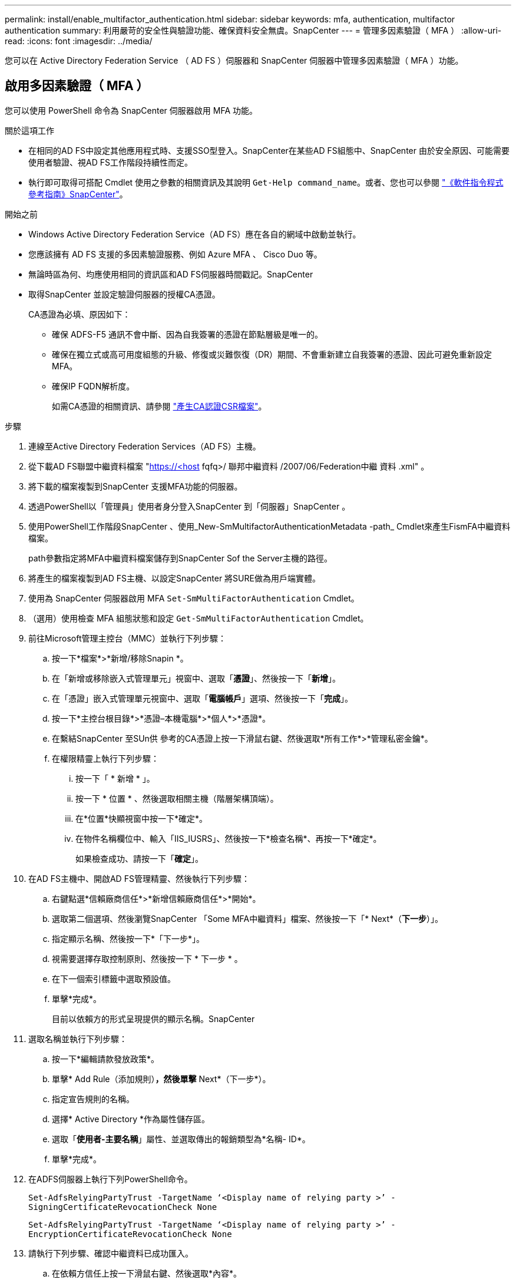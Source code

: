 ---
permalink: install/enable_multifactor_authentication.html 
sidebar: sidebar 
keywords: mfa, authentication, multifactor authentication 
summary: 利用嚴苛的安全性與驗證功能、確保資料安全無虞。SnapCenter 
---
= 管理多因素驗證（ MFA ）
:allow-uri-read: 
:icons: font
:imagesdir: ../media/


[role="lead"]
您可以在 Active Directory Federation Service （ AD FS ）伺服器和 SnapCenter 伺服器中管理多因素驗證（ MFA ）功能。



== 啟用多因素驗證（ MFA ）

您可以使用 PowerShell 命令為 SnapCenter 伺服器啟用 MFA 功能。

.關於這項工作
* 在相同的AD FS中設定其他應用程式時、支援SSO型登入。SnapCenter在某些AD FS組態中、SnapCenter 由於安全原因、可能需要使用者驗證、視AD FS工作階段持續性而定。
* 執行即可取得可搭配 Cmdlet 使用之參數的相關資訊及其說明 `Get-Help command_name`。或者、您也可以參閱 https://library.netapp.com/ecm/ecm_download_file/ECMLP2886205["《軟件指令程式參考指南》SnapCenter"^]。


.開始之前
* Windows Active Directory Federation Service（AD FS）應在各自的網域中啟動並執行。
* 您應該擁有 AD FS 支援的多因素驗證服務、例如 Azure MFA 、 Cisco Duo 等。
* 無論時區為何、均應使用相同的資訊區和AD FS伺服器時間戳記。SnapCenter
* 取得SnapCenter 並設定驗證伺服器的授權CA憑證。
+
CA憑證為必填、原因如下：

+
** 確保 ADFS-F5 通訊不會中斷、因為自我簽署的憑證在節點層級是唯一的。
** 確保在獨立式或高可用度組態的升級、修復或災難恢復（DR）期間、不會重新建立自我簽署的憑證、因此可避免重新設定MFA。
** 確保IP FQDN解析度。
+
如需CA憑證的相關資訊、請參閱 link:../install/reference_generate_CA_certificate_CSR_file.html["產生CA認證CSR檔案"^]。





.步驟
. 連線至Active Directory Federation Services（AD FS）主機。
. 從下載AD FS聯盟中繼資料檔案 "https://<host[] fqfq>/ 聯邦中繼資料 /2007/06/Federation中繼 資料 .xml" 。
. 將下載的檔案複製到SnapCenter 支援MFA功能的伺服器。
. 透過PowerShell以「管理員」使用者身分登入SnapCenter 到「伺服器」SnapCenter 。
. 使用PowerShell工作階段SnapCenter 、使用_New-SmMultifactorAuthenticationMetadata -path_ Cmdlet來產生FismFA中繼資料檔案。
+
path參數指定將MFA中繼資料檔案儲存到SnapCenter Sof the Server主機的路徑。

. 將產生的檔案複製到AD FS主機、以設定SnapCenter 將SURE做為用戶端實體。
. 使用為 SnapCenter 伺服器啟用 MFA `Set-SmMultiFactorAuthentication` Cmdlet。
. （選用）使用檢查 MFA 組態狀態和設定 `Get-SmMultiFactorAuthentication` Cmdlet。
. 前往Microsoft管理主控台（MMC）並執行下列步驟：
+
.. 按一下*檔案*>*新增/移除Snapin *。
.. 在「新增或移除嵌入式管理單元」視窗中、選取「*憑證*」、然後按一下「*新增*」。
.. 在「憑證」嵌入式管理單元視窗中、選取「*電腦帳戶*」選項、然後按一下「*完成*」。
.. 按一下*主控台根目錄*>*憑證–本機電腦*>*個人*>*憑證*。
.. 在繫結SnapCenter 至SUn供 參考的CA憑證上按一下滑鼠右鍵、然後選取*所有工作*>*管理私密金鑰*。
.. 在權限精靈上執行下列步驟：
+
... 按一下「 * 新增 * 」。
... 按一下 * 位置 * 、然後選取相關主機（階層架構頂端）。
... 在*位置*快顯視窗中按一下*確定*。
... 在物件名稱欄位中、輸入「IIS_IUSRS」、然後按一下*檢查名稱*、再按一下*確定*。
+
如果檢查成功、請按一下「*確定*」。





. 在AD FS主機中、開啟AD FS管理精靈、然後執行下列步驟：
+
.. 右鍵點選*信賴廠商信任*>*新增信賴廠商信任*>*開始*。
.. 選取第二個選項、然後瀏覽SnapCenter 「Some MFA中繼資料」檔案、然後按一下「* Next*（*下一步*）」。
.. 指定顯示名稱、然後按一下*「下一步*」。
.. 視需要選擇存取控制原則、然後按一下 * 下一步 * 。
.. 在下一個索引標籤中選取預設值。
.. 單擊*完成*。
+
目前以依賴方的形式呈現提供的顯示名稱。SnapCenter



. 選取名稱並執行下列步驟：
+
.. 按一下*編輯請款發放政策*。
.. 單擊* Add Rule（添加規則）*，然後單擊* Next*（下一步*）。
.. 指定宣告規則的名稱。
.. 選擇* Active Directory *作為屬性儲存區。
.. 選取「*使用者-主要名稱*」屬性、並選取傳出的報銷類型為*名稱- ID*。
.. 單擊*完成*。


. 在ADFS伺服器上執行下列PowerShell命令。
+
`Set-AdfsRelyingPartyTrust -TargetName ‘<Display name of relying party >’ -SigningCertificateRevocationCheck None`

+
`Set-AdfsRelyingPartyTrust -TargetName ‘<Display name of relying party >’ -EncryptionCertificateRevocationCheck None`

. 請執行下列步驟、確認中繼資料已成功匯入。
+
.. 在依賴方信任上按一下滑鼠右鍵、然後選取*內容*。
.. 確認已填入端點、識別項和簽名欄位。


. 關閉所有瀏覽器索引標籤、然後重新開啟瀏覽器、以清除現有或作用中的工作階段 Cookie 、然後再次登入。


也可使用REST API來啟用「支援MFA」功能。SnapCenter

如需疑難排解資訊、請參閱 https://kb.netapp.com/mgmt/SnapCenter/SnapCenter_MFA_login_error_The_SAML_message_response_1_doesnt_match_the_expected_response_2["在多個索引標籤中同時嘗試登入會顯示 MFA 錯誤"]。



== 更新AD FS MFA中繼資料

只要AD FS伺服器有任何修改、例如升級、CA憑證續約、DR等、您就應該更新SnapCenter 位於支援區的AD FS MFA中繼資料。

.步驟
. 從下載AD FS聯盟中繼資料檔案 "https://<host[] Fqd>>/資料中繼資料/2007/06/FedationMetadata。XML」
. 將下載的檔案複製SnapCenter 到「伺服器」以更新MFA組態。
. 執行下列Cmdlet來更新SnapCenter Sf1中的AD FS中繼資料：
+
`Set-SmMultiFactorAuthentication -Path <location of ADFS MFA metadata xml file>`

. 關閉所有瀏覽器索引標籤、然後重新開啟瀏覽器、以清除現有或作用中的工作階段 Cookie 、然後再次登入。




== 更新SnapCenter 功能不支援MFA中繼資料

每當有任何修改ADFS伺服器（例如修復、CA憑證續約、DR等）時、您就應該更新SnapCenter AD FS中的功能完善的MFA中繼資料。

.步驟
. 在AD FS主機中、開啟AD FS管理精靈、然後執行下列步驟：
+
.. 按一下*信賴廠商信任*。
.. 在建立SnapCenter 的依賴方信任上按一下滑鼠右鍵、然後按一下「*刪除*」。
+
隨即顯示使用者定義的信賴關係人信任名稱。

.. 啟用多因素驗證（MFA）。
+
請參閱 link:../install/enable_multifactor_authentication.html["啟用多因素驗證"]。



. 關閉所有瀏覽器索引標籤、然後重新開啟瀏覽器、以清除現有或作用中的工作階段 Cookie 、然後再次登入。




== 停用多因素驗證（MFA）

.步驟
. 停用 MFA 、並清除使用啟用 MFA 時所建立的組態檔案 `Set-SmMultiFactorAuthentication` Cmdlet。
. 關閉所有瀏覽器索引標籤、然後重新開啟瀏覽器、以清除現有或作用中的工作階段 Cookie 、然後再次登入。

